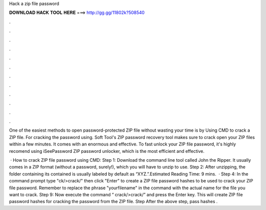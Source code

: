 Hack a zip file password



𝐃𝐎𝐖𝐍𝐋𝐎𝐀𝐃 𝐇𝐀𝐂𝐊 𝐓𝐎𝐎𝐋 𝐇𝐄𝐑𝐄 ===> http://gg.gg/11802k?508540



.



.



.



.



.



.



.



.



.



.



.



.

One of the easiest methods to open password-protected ZIP file without wasting your time is by Using CMD to crack a ZIP file. For cracking the password using. Soft Tool's ZIP password recovery tool makes sure to crack open your ZIP files within a few minutes. It comes with an enormous and effective. To fast unlock your ZIP file password, it's highly recomend using iSeePassword ZIP password unlocker, which is the most efficient and effective.

 · How to crack ZIP file password using CMD: Step 1: Download the command line tool called John the Ripper. It usually comes in a ZIP format (without a password, surely!), which you will have to unzip to use. Step 2: After unzipping, the folder containing its contained is usually labeled by default as “XYZ.”.Estimated Reading Time: 9 mins.  · Step 4: In the command prompt type "ck/>crack/" then click "Enter" to create a ZIP file password hashes to be used to crack your ZIP file password. Remember to replace the phrase "yourfilename" in the command with the actual name for the file you want to crack. Step 9: Now execute the command “ crack/>crack/” and press the Enter key. This will create ZIP file password hashes for cracking the password from the ZIP file. Step After the above step, pass hashes .
